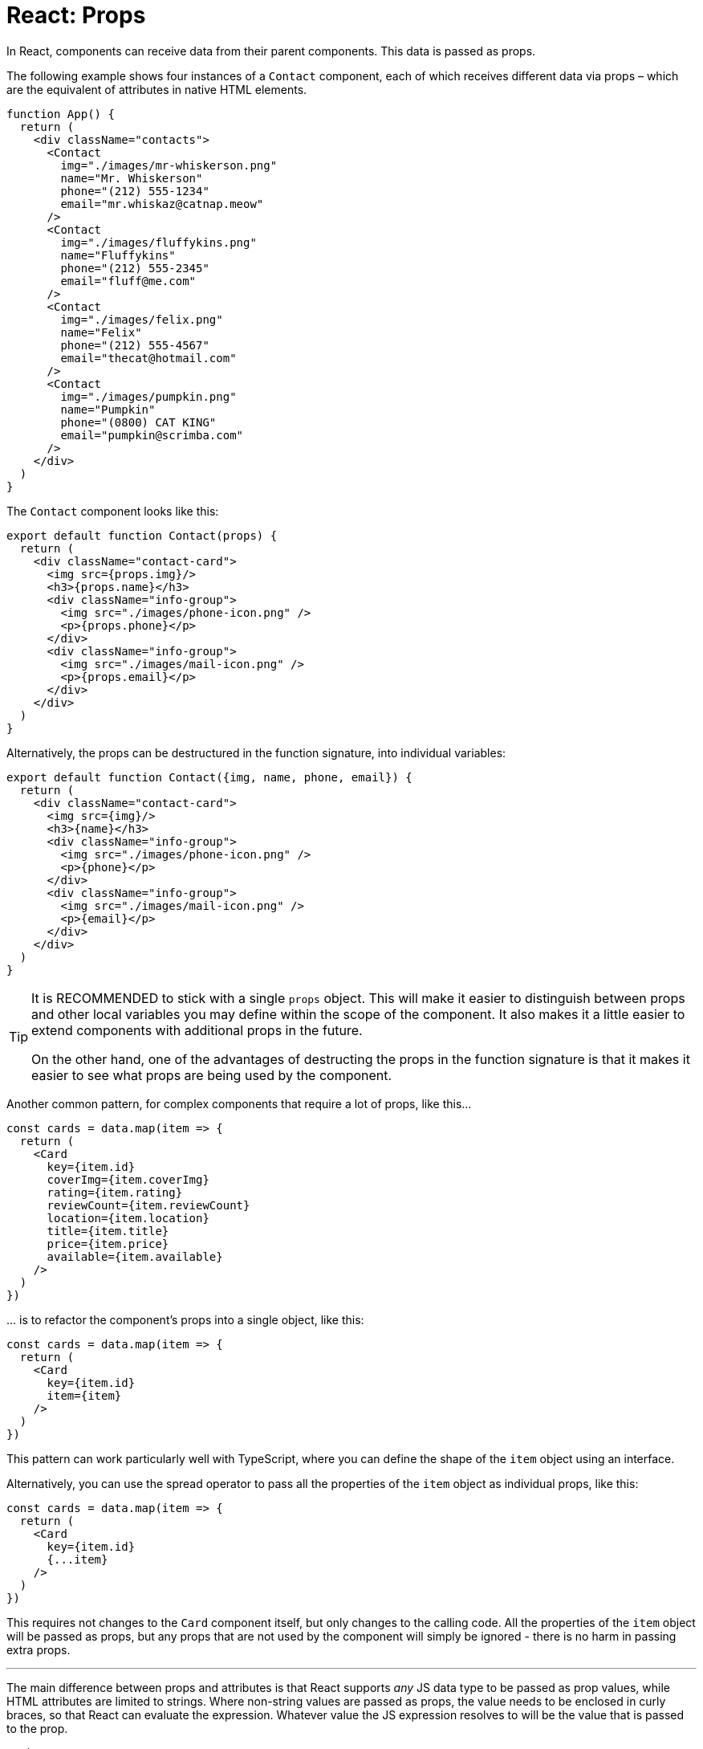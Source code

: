 = React: Props

In React, components can receive data from their parent components. This data is passed as props.

The following example shows four instances of a `Contact` component, each of which receives different data via props – which are the equivalent of attributes in native HTML elements.

[source,jsx]
----
function App() {
  return (
    <div className="contacts">
      <Contact
        img="./images/mr-whiskerson.png"
        name="Mr. Whiskerson"
        phone="(212) 555-1234"
        email="mr.whiskaz@catnap.meow"
      />
      <Contact
        img="./images/fluffykins.png"
        name="Fluffykins"
        phone="(212) 555-2345"
        email="fluff@me.com"
      />
      <Contact
        img="./images/felix.png"
        name="Felix"
        phone="(212) 555-4567"
        email="thecat@hotmail.com"
      />
      <Contact
        img="./images/pumpkin.png"
        name="Pumpkin"
        phone="(0800) CAT KING"
        email="pumpkin@scrimba.com"
      />
    </div>
  )
}
----

The `Contact` component looks like this:

[source,jsx]
----
export default function Contact(props) {
  return (
    <div className="contact-card">
      <img src={props.img}/>
      <h3>{props.name}</h3>
      <div className="info-group">
        <img src="./images/phone-icon.png" />
        <p>{props.phone}</p>
      </div>
      <div className="info-group">
        <img src="./images/mail-icon.png" />
        <p>{props.email}</p>
      </div>
    </div>
  )
}
----

Alternatively, the props can be destructured in the function signature, into individual variables:

[source,jsx]
----
export default function Contact({img, name, phone, email}) {
  return (
    <div className="contact-card">
      <img src={img}/>
      <h3>{name}</h3>
      <div className="info-group">
        <img src="./images/phone-icon.png" />
        <p>{phone}</p>
      </div>
      <div className="info-group">
        <img src="./images/mail-icon.png" />
        <p>{email}</p>
      </div>
    </div>
  )
}
----

[TIP]
======
It is RECOMMENDED to stick with a single `props` object. This will make it easier to distinguish between props and other local variables you may define within the scope of the component. It also makes it a little easier to extend components with additional props in the future.

On the other hand, one of the advantages of destructing the props in the function signature is that it makes it easier to see what props are being used by the component.
======

Another common pattern, for complex components that require a lot of props, like this…

[source,jsx]
----
const cards = data.map(item => {
  return (
    <Card
      key={item.id}
      coverImg={item.coverImg}
      rating={item.rating}
      reviewCount={item.reviewCount}
      location={item.location}
      title={item.title}
      price={item.price}
      available={item.available}
    />
  )
})
----

… is to refactor the component's props into a single object, like this:

[source,jsx]
----
const cards = data.map(item => {
  return (
    <Card
      key={item.id}
      item={item}
    />
  )
})
----

This pattern can work particularly well with TypeScript, where you can define the shape of the `item` object using an interface.

Alternatively, you can use the spread operator to pass all the properties of the `item` object as individual props, like this:

[source,jsx]
----
const cards = data.map(item => {
  return (
    <Card
      key={item.id}
      {...item}
    />
  )
})
----

This requires not changes to the `Card` component itself, but only changes to the calling code. All the properties of the `item` object will be passed as props, but any props that are not used by the component will simply be ignored - there is no harm in passing extra props.

''''

The main difference between props and attributes is that React supports _any_ JS data type to be passed as prop values, while HTML attributes are limited to strings. Where non-string values are passed as props, the value needs to be enclosed in curly braces, so that React can evaluate the expression. Whatever value the JS expression resolves to will be the value that is passed to the prop.

[source,jsx]
----
<Joke
  punchline="..."
  isPun={true}
  upvotes={10}
  downvotes={2}
  comments={[{author: "", body: "", title: }]}
/>
----

